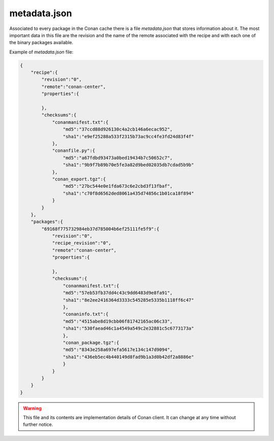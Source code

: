 .. _metadata.json:

metadata.json
=============

Associated to every package in the Conan cache there is a file *metadata.json*
that stores information about it. The most important data in this file are the
revision and the name of the remote associated with the recipe and with each one
of the binary packages available.

Example of *metadata.json* file:

.. code-block:: json

    {
        "recipe":{
            "revision":"0",
            "remote":"conan-center",
            "properties":{

            },
            "checksums":{
                "conanmanifest.txt":{
                    "md5":"37ccd88d926130c4a2cb146a6ecac952",
                    "sha1":"e9ef25288a533f2315b73ac9cc4fe3fd24d83f4f"
                },
                "conanfile.py":{
                    "md5":"a67fdbd93473a0bed19434b7c50652c7",
                    "sha1":"9b9f7b89b70e5fe3a82d9bed02035db7cdad5b9b"
                },
                "conan_export.tgz":{
                    "md5":"27bc544e0e1fda673c6e2cbd3f13fbaf",
                    "sha1":"c70f8d6562ded8061a435d74856c1b01ca18f894"
                }
            }
        },
        "packages":{
            "69168f775732984eb37d785004b6ef25111fe5f9":{
                "revision":"0",
                "recipe_revision":"0",
                "remote":"conan-center",
                "properties":{

                },
                "checksums":{
                    "conanmanifest.txt":{
                    "md5":"57eb53fb37dd4c43c9dd6483d9e8fa91",
                    "sha1":"8e2ee2416364d3333c545285e5335b1118ff6c47"
                    },
                    "conaninfo.txt":{
                    "md5":"4515abe8d19cbb06f81742165ac06c33",
                    "sha1":"530faead46c1a4549a549c2e32881c5c6773173a"
                    },
                    "conan_package.tgz":{
                    "md5":"8343e258a697efa5617e134c147d9094",
                    "sha1":"436eb5ec4b440149d8fad9b1a3d0b42df2a8886e"
                    }
                }
            }
        }
    }


.. warning::

    This file and its contents are implementation details of Conan client. It can change at any time
    without further notice.


